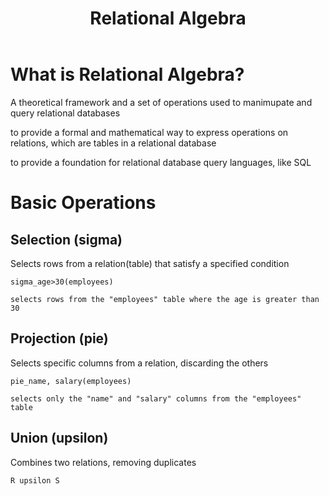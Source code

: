 #+title: Relational Algebra

* What is Relational Algebra?
A theoretical framework and a set of operations used to manimupate and query relational databases

to provide a formal and mathematical way to express operations on relations, which are tables in a relational database

to provide a foundation for relational database query languages, like SQL

* Basic Operations
** Selection (sigma)
Selects rows from a relation(table) that satisfy a specified condition

#+begin_example
sigma_age>30(employees)

selects rows from the "employees" table where the age is greater than 30
#+end_example


** Projection (pie)
Selects specific columns from a relation, discarding the others

#+begin_example
pie_name, salary(employees)

selects only the "name" and "salary" columns from the "employees" table
#+end_example

** Union (upsilon)
Combines two relations, removing duplicates

#+begin_example
R upsilon S
#+end_example
